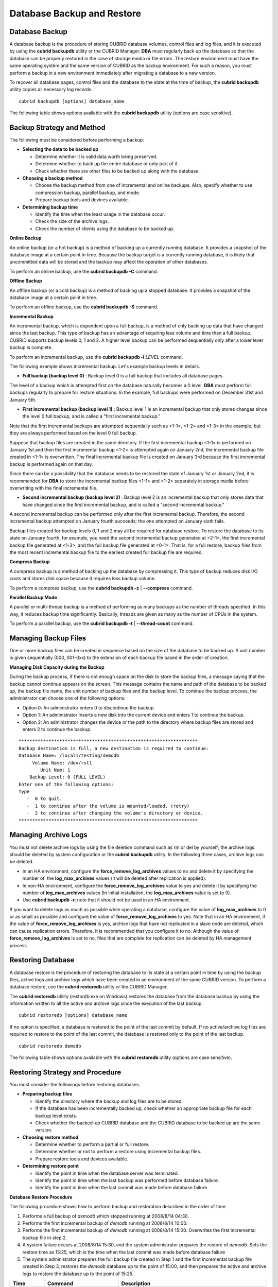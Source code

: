 ***************************
Database Backup and Restore
***************************

.. _db-backup:

Database Backup
===============

A database backup is the procedure of storing CUBRID database volumes, control files and log files, and it is executed by using the **cubrid backupdb** utility or the CUBRID Manager. **DBA** must regularly back up the database so that the database can be properly restored in the case of storage media or file errors. The restore environment must have the same operating system and the same version of CUBRID as the backup environment. For such a reason, you must perform a backup in a new environment immediately after migrating a database to a new version.

To recover all database pages, control files and the database to the state at the time of backup, the **cubrid backupdb** utility copies all necessary log records. ::

    cubrid backupdb [options] database_name

The following table shows options available with the **cubrid backupdb** utility (options are case sensitive).

.. program:: backupdb

.. option:: -D, --destination-path=PATH

    The following shows how to use the **-D** option to store backup files in the specified directory. The backup file directory must be specified before performing this job. If the **-D** option is not specified, backup files are stored in the directory specified in the **databases.txt** file which stores database location information. ::

        cubrid backupdb -D /home/cubrid/backup demodb

    The following shows how to store backup files in the current directory by using the **-D** option. If you enter a period (.) following the **-D** option as an argument, the current directory is specified. ::

        cubrid backupdb -D . demodb

.. option:: -r, --remove-archive

    Writes an active log to a new archive log file when the active log is full. If a backup is performed in such a situation and backup volumes are created, backup logs created before the backup will not be used in subsequent backups. The **-r** option is used to remove archive log files that will not be used any more in subsequent backups after the current one is complete. The **-r** option only removes unnecessary archive log files that were created before backup, and does not have any impact on backup; however, if an administrator removes the archive log file after a backup, it may become impossible to restore everything. For this reason, archive logs should be removed only after careful consideration.

    If you perform an incremental backup (backup level 1 or 2) with the **-r** option, there is the risk that normal recovery of the database will be impossible later on. Therefore, it is recommended that the **-r** option only be used when a full backup is performed. ::

        cubrid backupdb -r demodb

.. option:: -l, --level=LEVEL

    The following shows how to execute an incremental backup of the level specified by using the **-l** option. If the **-l** option is not specified, a full backup is performed. For details on backup levels, see :ref:`Incremental Backup <incremental-backup>` . ::

        cubrid backupdb -l 1 demodb

.. option:: -o, --output-file=FILE

    The following shows how to write the progress of the database backup to the info_backup file by using the **-o** option. ::

        cubrid backupdb -o info_backup demodb

    The following shows the contents of the info_backup file. You can check the information on the number of threads, compression method, backup start time, the number of permanent volumes, backup progress and backup end time. ::

        [ Database(demodb) Full Backup start ]
        - num-threads: 1
        - compression method: NONE
        - backup start time: Mon Jul 21 16:51:51 2008
        - number of permanent volumes: 1
        - backup progress status
        -----------------------------------------------------------------------------
         volume name                  | # of pages | backup progress status    | done
        -----------------------------------------------------------------------------
         demodb_vinf                  |          1 | ######################### | done
         demodb                       |      25000 | ######################### | done
         demodb_lginf                 |          1 | ######################### | done
         demodb_lgat                  |      25000 | ######################### | done
        -----------------------------------------------------------------------------
        # backup end time: Mon Jul 21 16:51:53 2008
        [Database(demodb) Full Backup end]

.. option:: -S, --SA-mode

    The following shows how to perform backup in standalone mode (that is, backup offline) by using the **-S** option. If the **-S** option is not specified, the backup is performed in client/server mode. ::

        cubrid backupdb -S demodb

.. option :: -C, --CS-mode

    The following shows how to perform backup in client/server mode by using the **-C** option and the *demodb* database is backed up online. If the **-C** option is not specified, a backup is performed in client/server mode. ::

        cubrid backupdb -C demodb

.. option:: --no-check

    The following shows how to execute backup without checking the consistency of the database by using the **--no-check** option. ::

        cubrid backupdb --no-check demodb

.. option:: -t, --thread-count=COUNT

    The following shows how to execute parallel backup with the number of threads specified by the administrator by using the **-t** option. Even when the argument of the **-t** option is not specified, a parallel backup is performed by automatically assigning as many threads as CPUs in the system. ::

        cubrid backupdb -t 4 demodb

.. option:: -z, --compress

    The following shows how to compress the database and stores it in the backup file by using the **-z** option. The size of the backup file and the time required for backup can be reduced by using the **-z** option. ::

        cubrid backupdb -z demodb

.. option:: -e, --except-active-log

    The following shows how to execute backup excluding active logs of the database by using the **-e** option. You can reduce the time required for backup by using the **-e** option. However, extra caution is required because active logs needed for completing a restore to the state of a certain point from the backup point are not included in the backup file, which may lead to an unsuccessful restore. ::

        cubrid backupdb -e demodb

.. option:: --sleep-msecs=NUMBER

    This option allows you to specify the interval of idle time during the database backup. The default value is 0 in milliseconds. The system becomes idle for the specified amount of time whenever it reads 1 MB of data from a file. This option is used to reduce the performance degradation of an active server during a live backup. The idle time will prevent excessive disk I/O operations. ::

        cubrid backupdb --sleep-msecs=5 demodb

Backup Strategy and Method
==========================

The following must be considered before performing a backup:

*   **Selecting the data to be backed up**

    *   Determine whether it is valid data worth being preserved.
    *   Determine whether to back up the entire database or only part of it.
    *   Check whether there are other files to be backed up along with the database.

*   **Choosing a backup method**

    *   Choose the backup method from one of incremental and online backups. Also, specify whether to use compression backup, parallel backup, and mode.
    *   Prepare backup tools and devices available.

*   **Determining backup time**

    *   Identify the time when the least usage in the database occur.
    *   Check the size of the archive logs.
    *   Check the number of clients using the database to be backed up.

**Online Backup**

An online backup (or a hot backup) is a method of backing up a currently running database. It provides a snapshot of the database image at a certain point in time. Because the backup target is a currently running database, it is likely that uncommitted data will be stored and the backup may affect the operation of other databases.

To perform an online backup, use the **cubrid backupdb -C** command.

**Offline Backup**

An offline backup (or a cold backup) is a method of backing up a stopped database. It provides a snapshot of the database image at a certain point in time.

To perform an offline backup, use the **cubrid backupdb -S** command.

.. _incremental-backup:

**Incremental Backup**

An incremental backup, which is dependent upon a full backup, is a method of only backing up data that have changed since the last backup. This type of backup has an advantage of requiring less volume and time than a full backup. CUBRID supports backup levels 0, 1 and 2. A higher level backup can be performed sequentially only after a lower lever backup is complete.

To perform an incremental backup, use the **cubrid backupdb -l** *LEVEL* command.

The following example shows incremental backup. Let's example backup levels in details.

.. image:: /images/image11.png

*   **Full backup (backup level 0)** : Backup level 0 is a full backup that includes all database pages. 

The level of a backup which is attempted first on the database naturally becomes a 0 level. **DBA** must perform full backups regularly to prepare for restore situations. In the example, full backups were performed on December 31st and January 5th.

*   **First incremental backup (backup level 1)** : Backup level 1 is an incremental backup that only stores changes since the level 0 full backup, and is called a "first incremental backup."

Note that the first incremental backups are attempted sequentially such as <1-1>, <1-2> and <1-3> in the example, but they are always performed based on the level 0 full backup.

Suppose that backup files are created in the same directory. If the first incremental backup <1-1> is performed on January 1st and then the first incremental backup <1-2> is attempted again on January 2nd, the incremental backup file created in <1-1> is overwritten. The final incremental backup file is created on January 3rd because the first incremental backup is performed again on that day.

Since there can be a possibility that the database needs to be restored the state of January 1st or January 2nd, it is recommended for **DBA** to store the incremental backup files <1-1> and <1-2> separately in storage media before overwriting with the final incremental file.

*   **Second incremental backup (backup level 2)** : Backup level 2 is an incremental backup that only stores data that have changed since the first incremental backup, and is called a "second incremental backup."

A second incremental backup can be performed only after the first incremental backup. Therefore, the second incremental backup attempted on January fourth succeeds; the one attempted on January sixth fails.

Backup files created for backup levels 0, 1 and 2 may all be required for database restore. To restore the database to its state on January fourth, for example, you need the second incremental backup generated at <2-1>, the first incremental backup file generated at <1-3>, and the full backup file generated at <0-1>. That is, for a full restore, backup files from the most recent incremental backup file to the earliest created full backup file are required.

**Compress Backup**

A compress backup is a method of backing up the database by compressing it. This type of backup reduces disk I/O costs and stores disk space because it requires less backup volume.

To perform a compress backup, use the **cubrid backupdb -z** | **--compress** command.

**Parallel Backup Mode**

A parallel or multi-thread backup is a method of performing as many backups as the number of threads specified. In this way, it reduces backup time significantly. Basically, threads are given as many as the number of CPUs in the system.

To perform a parallel backup, use the **cubrid backupdb -t** | **--thread-count** command.

Managing Backup Files
=====================

One or more backup files can be created in sequence based on the size of the database to be backed up. A unit number is given sequentially (000, 001-0xx) to the extension of each backup file based in the order of creation.

**Managing Disk Capacity during the Backup**

During the backup process, if there is not enough space on the disk to store the backup files, a message saying that the backup cannot continue appears on the screen. This message contains the name and path of the database to be backed up, the backup file name, the unit number of backup files and the backup level. To continue the backup process, the administrator can choose one of the following options:

*   Option 0: An administrator enters 0 to discontinue the backup.
*   Option 1: An administrator inserts a new disk into the current device and enters 1 to continue the backup.
*   Option 2: An administrator changes the device or the path to the directory where backup files are stored and enters 2 to continue the backup.

::

    ******************************************************************
    Backup destination is full, a new destination is required to continue:
    Database Name: /local1/testing/demodb
         Volume Name: /dev/rst1
            Unit Num: 1
        Backup Level: 0 (FULL LEVEL)
    Enter one of the following options:
    Type
       -  0 to quit.
       -  1 to continue after the volume is mounted/loaded. (retry)
       -  2 to continue after changing the volume's directory or device.
    ******************************************************************


.. _Managing_Archive_Logs:

Managing Archive Logs
=====================

You must not delete archive logs by using the file deletion command such as rm or del by yourself; the archive logs should be deleted by system configuration or the **cubrid backupdb** utility. In the following three cases, archive logs can be deleted.

*   In an HA environment, configure the **force_remove_log_archives** values to no and delete it by specifying the number of  the **log_max_archives** values (it will be deleted after replication is applied).

*   In non-HA environment, configure the **force_remove_log_archives** value to yes and delete it by specifying the number of **log_max_archives** values (In initial installation, the **log_max_archives** value is set to 0).

*   Use **cubrid backupdb -r**; note that it should not be used in an HA environment.

If you want to delete logs as much as possible while operating a database, configure the value of **log_max_archives** to 0 or as small as possible and configure the value of **force_remove_log_archives** to yes. Note that in an HA environment, if the value of **force_remove_log_archives** is yes, archive logs that have not replicated in a slave node are deleted, which can cause replication errors. Therefore, it is recommended that you configure it to no. Although the value of **force_remove_log_archives** is set to no, files that are complete for replication can be deleted by HA management process.

Restoring Database
==================

A database restore is the procedure of restoring the database to its state at a certain point in time by using the backup files, active logs and archive logs which have been created in an environment of the same CUBRID version. To perform a database restore, use the **cubrid restoredb** utility or the CUBRID Manager.

The **cubrid restoredb** utility (restordb.exe on Windows) restores the database from the database backup by using the information written to all the active and archive logs since the execution of the last backup. ::

    cubrid restoredb [options] database_name

If no option is specified, a database is restored to the point of the last commit by default. If no active/archive log files are required to restore to the point of the last commit, the database is restored only to the point of the last backup. ::

    cubrid restoredb demodb

The following table shows options available with the **cubrid restoredb** utility (options are case sensitive).

.. program:: restoredb

.. option:: -d, --up-to-date=DATE

    A database can be restored to the given point by the date-time specified by the **-d** option. The user can specify the restoration point manually in the dd-mm-yyyy:hh:mm:ss (e.g. 14-10-2008:14:10:00) format. If no active log/archive log files are required to restore to the point specified, the database is restored only to the point of the last backup. ::

        cubrid restoredb -d 14-10-2008:14:10:00 demodb

    If the user specifies the restoration point by using the **backuptime** keyword, it restores a database to the point of the last backup. ::

        cubrid restoredb -d backuptime demodb

.. option:: --list

    This option displays information on backup files of a database; restoration procedure is not performed. ::

        cubrid restoredb --list demodb

    The following example shows how to display backup information by using the **--list** option. You can specify the path to which backup files of the database are originally stored as well as backup levels. ::

        *** BACKUP HEADER INFORMATION ***
        Database Name: /local1/testing/demodb
         DB Creation Time: Mon Oct 1 17:27:40 2008
                 Pagesize: 4096
        Backup Level: 1 (INCREMENTAL LEVEL 1)
                Start_lsa: 513|3688
                 Last_lsa: 513|3688
        Backup Time: Mon Oct 1 17:32:50 2008
         Backup Unit Num: 0
        Release: 8.1.0
             Disk Version: 8
        Backup Pagesize: 4096
        Zip Method: 0 (NONE)
                Zip Level: 0 (NONE)
        Previous Backup level: 0 Time: Mon Oct 1 17:31:40 2008
        (start_lsa was -1|-1)
        Database Volume name: /local1/testing/demodb_vinf
             Volume Identifier: -5, Size: 308 bytes (1 pages)
        Database Volume name: /local1/testing/demodb
             Volume Identifier: 0, Size: 2048000 bytes (500 pages)
        Database Volume name: /local1/testing/demodb_lginf
             Volume Identifier: -4, Size: 165 bytes (1 pages)
        Database Volume name: /local1/testing/demodb_bkvinf
             Volume Identifier: -3, Size: 132 bytes (1 pages)

    With the backup information displayed by using the **--list** option, you can check that backup files have been created at the backup level 1 as well as the point where the full backup of backup level 0 has been performed. Therefore, to restore the database in the example, you must prepare backup files for backup levels 0 and 1.

.. option:: -B, --backup-file-path=PATH

    You can specify the directory where backup files are to be located by using the **-B** option. If this option is not specified, the system retrieves the backup information file (*dbname* **_bkvinf**) generated upon a database backup; the backup information file in located in the **log-path** directory specified in the database location information file (**databases.txt**). And then it searches the backup files in the directory path specified in the backup information file. However, if the backup information file has been damaged or the location information of the backup files has been deleted, the system will not be able to find the backup files. Therefore, the administrator must manually specify the directory where the backup files are located by using the **-B** option. ::

        cubrid restoredb -B /home/cubrid/backup demodb

    If the backup files of a database is in the current directory, the administrator can specify the directory where the backup files are located by using the **-B** option. ::

        cubrid restoredb -B . demodb

.. option:: -l, --level=LEVEL

    You can perform restoration by specifying the backup level of the database to 0, 1, or 2. For details on backup levels, see :ref:`Incremental Backup <incremental-backup>` . ::

        cubrid restoredb -l 1 demodb

.. option:: -p, --partial-recovery

    You can perform partial restoration without requesting for the user's response by using the **-p** option. If active or archive logs written after the backup point are not complete, by default the system displays a request message informing that log files are needed and prompting the user to enter an execution option. The partial restoration can be performed directly without such a request message by using the **-p** option. Therefore, if the **-p** option is used when performing restoration, data is always restored to the point of the last backup. ::

        cubrid restoredb -p demodb

    When the **-p** option is not specified, the message requesting the user to select the execution option is as follows: ::

        ***********************************************************
        Log Archive /home/cubrid/test/log/demodb_lgar002
         is needed to continue normal execution.
           Type
           -  0 to quit.
           -  1 to continue without present archive. (Partial recovery)
           -  2 to continue after the archive is mounted/loaded. 
           -  3 to continue after changing location/name of archive.
        ***********************************************************

    *   Option 0: Stops restoring
    *   Option 1: Performing partial restoration without log files.
    *   Option 2: Performing restoration after locating a log to the current device.
    *   Option 3: Resuming restoration after changing the location of a log

.. option:: -o, --output-file=FILE

    The following syntax shows how to write the restoration progress of a database to the info_restore file by using the **-o** option. ::

        cubrid restoredb -o info_restore demodb

.. option:: -u, --use-database-location-path

    This option restores a database to the path specified in the database location file(**databases.txt**).  The **-u** option is useful when you perform a backup on server A and store the backup file on server B. ::

        cubrid restoredb -u demodb

Restoring Strategy and Procedure
================================

You must consider the followings before restoring databases.

*   **Preparing backup files**

    *   Identify the directory where the backup and log files are to be stored.
    *   If the database has been incrementally backed up, check whether an appropriate backup file for each backup level exists.
    *   Check whether the backed-up CUBRID database and the CUBRID database to be backed up are the same version.

*   **Choosing restore method**

    *   Determine whether to perform a partial or full restore.
    *   Determine whether or not to perform a restore using incremental backup files.
    *   Prepare restore tools and devices available.

*   **Determining restore point**

    *   Identify the point in time when the database server was terminated.
    *   Identify the point in time when the last backup was performed before database failure.
    *   Identify the point in time when the last commit was made before database failure.

**Database Restore Procedure**

The following procedure shows how to perform backup and restoration described in the order of time.

#.  Performs a full backup of *demodb* which stopped running at 2008/8/14 04:30.
#.  Performs the first incremental backup of *demodb* running at 2008/8/14 10:00.
#.  Performs the first incremental backup of *demodb* running at 2008/8/14 15:00. Overwrites the first incremental backup file in step 2.
#.  A system failure occurs at 2008/8/14 15:30, and the system administrator prepares the restore of *demodb*. Sets the restore time as 15:25, which is the time when the last commit was made before database failure

#.  The system administrator prepares the full backup file created in Step 1 and the first incremental backup file created in Step 3, restores the *demodb* database up to the point of 15:00, and then prepares the active and archive logs to restore the database up to the point of 15:25.

+-----------------+----------------------------------------------+-------------------------------------------------------------------------------------------------------------------------------+
| Time            | Command                                      | Description                                                                                                                   |
+=================+==============================================+===============================================================================================================================+
| 2008/8/14 04:25 | cubrid server stop demodb                    | Shuts down                                                                                                                    |
|                 |                                              | *demodb*                                                                                                                      |
|                 |                                              | .                                                                                                                             |
+-----------------+----------------------------------------------+-------------------------------------------------------------------------------------------------------------------------------+
| 2008/8/14 04:30 | cubrid backupdb -S -D /home/backup -l 0      | Performs a full backup of                                                                                                     |
|                 | demodb                                       | *demodb*                                                                                                                      |
|                 |                                              | in offline mode and creates backup files in the specified directory.                                                          |
+-----------------+----------------------------------------------+-------------------------------------------------------------------------------------------------------------------------------+
| 2008/8/14 05:00 | cubrid server start demodb                   | Starts                                                                                                                        |
|                 |                                              | *demodb*                                                                                                                      |
|                 |                                              | .                                                                                                                             |
+-----------------+----------------------------------------------+-------------------------------------------------------------------------------------------------------------------------------+
| 2008/8/14 10:00 | cubrid backupdb -C -D /home/backup -l 1      | Performs the first incremental backup of                                                                                      |
|                 | demodb                                       | *demodb*                                                                                                                      |
|                 |                                              | online and creates backup files in the specified directory.                                                                   |
+-----------------+----------------------------------------------+-------------------------------------------------------------------------------------------------------------------------------+
| 2008/8/14 15:00 | cubrid backupdb -C -D /home/backup -l 1      | Performs the first incremental backup of                                                                                      |
|                 | demodb                                       | *demodb*                                                                                                                      |
|                 |                                              | online and creates backup files in the specified directory. Overwrites the first incremental backup file created at 10:00.    |
+-----------------+----------------------------------------------+-------------------------------------------------------------------------------------------------------------------------------+
| 2008/8/14 15:30 |                                              | A system failure occurs.                                                                                                      |
+-----------------+----------------------------------------------+-------------------------------------------------------------------------------------------------------------------------------+
| 2008/8/14 15:40 | cubrid restoredb -l 1 -d 08/14/2008:15:25:00 | Restores                                                                                                                      |
|                 | demodb                                       | *demodb*                                                                                                                      |
|                 |                                              | based on the full backup file, first incremental backup file, active logs and archive logs.                                   |
|                 |                                              | The database is restored to the point of 15:25 by the full and first incremental backup files, the active and archive logs.   |
+-----------------+----------------------------------------------+-------------------------------------------------------------------------------------------------------------------------------+

Restoring Database to Different Server
======================================

The following shows how to back up *demodb* on server *A* and restore it on server *B* with the backed up files.

**Backup and Restore Environments**

Suppose that *demodb* is backed up in the /home/cubrid/db/demodb directory on server *A* and restored into /home/cubrid/data/demodb on server *B*.

.. image:: /images/image12.png

#.  Backing up on server A

    Back up *demodb* on server *A*. If a backup has been performed earlier, you can perform an incremental backup for data only that have changed since the last backup. The directory where the backup files are created, if not specified in the **-D** option, is created by default in the location where the log volume is stored. The following is a backup command with recommended options. For details on the options, see :ref:`db-backup` . ::

        cubrid backupdb -z demodb

#.  Editing the database location file on Server B

    Unlike a general scenario where a backup and restore are performed on the same server, in a scenario where backup files are restored using a different server, you need to add the location information on database restore in the database location file (**databases.txt**) on server *B*. In the diagram above, it is supposed that *demodb* is restored in the /home/cubrid/data/demodb directory on server *B* (hostname: pmlinux); edit the location information file accordingly and create the directory on server *B*.

    Put the database location information in one single line. Separate each item with a space. The line should be written in [database name]. [data volume path] [host name] [log volume path] format; that is, write the location information of *demodb* as follows: ::
    
        demodb /home/cubrid/data/demodb pmlinux /home/cubrid/data/demodb

#.  Transferring backup/log files to server B

    For a restore, you must prepare a backup file (e.g. demodb_bk0v000) and a backup information file (e.g. demodb_bkvinf) of the database to be backed up. To restore the entire data up to the point of the last commit, you must prepare an active log (e.g. demodb_lgat) and an archive log (e.g. demodb_lgar000). Then, transfer the backup information, active log, and archive log files created on server *A* to server *B*. That is, the backup information, active log and archive log files must be located in a directory (e.g. /home/cubrid/temp) on server *B*.

#.  Restoring the database on server B

    Perform database restore by calling the **cubrid restoredb** utility from the directory into which the backup, backup information, active log and archive log files which were transferred to server *B* had been stored. With the **-u** option, *demodb* is restored in the directory path from the **databases.txt** file. ::

        cubrid restoredb -u demodb

    To call the **cubrid restoredb** utility from a different path, specify the directory path to the backup file by using the **-B** option as follows: ::

        cubrid restoredb -u -B /home/cubrid/temp demodb

#.  Backing up the restored database on server B

    Once the restore of the target database is complete, run the database to check if it has been properly restored. For stable management of the restored database, it is recommended to restore the database again on the server *B* environment.
